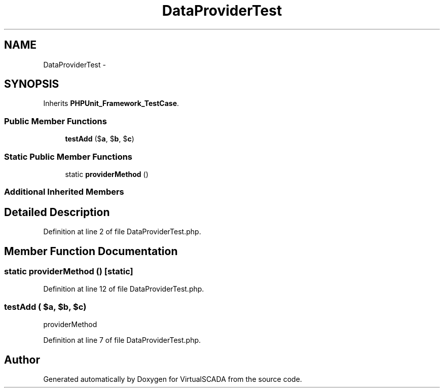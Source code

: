 .TH "DataProviderTest" 3 "Tue Apr 14 2015" "Version 1.0" "VirtualSCADA" \" -*- nroff -*-
.ad l
.nh
.SH NAME
DataProviderTest \- 
.SH SYNOPSIS
.br
.PP
.PP
Inherits \fBPHPUnit_Framework_TestCase\fP\&.
.SS "Public Member Functions"

.in +1c
.ti -1c
.RI "\fBtestAdd\fP ($\fBa\fP, $\fBb\fP, $\fBc\fP)"
.br
.in -1c
.SS "Static Public Member Functions"

.in +1c
.ti -1c
.RI "static \fBproviderMethod\fP ()"
.br
.in -1c
.SS "Additional Inherited Members"
.SH "Detailed Description"
.PP 
Definition at line 2 of file DataProviderTest\&.php\&.
.SH "Member Function Documentation"
.PP 
.SS "static providerMethod ()\fC [static]\fP"

.PP
Definition at line 12 of file DataProviderTest\&.php\&.
.SS "testAdd ( $a,  $b,  $c)"
providerMethod 
.PP
Definition at line 7 of file DataProviderTest\&.php\&.

.SH "Author"
.PP 
Generated automatically by Doxygen for VirtualSCADA from the source code\&.
